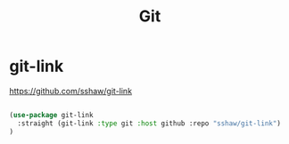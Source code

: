 :PROPERTIES:
:ID:       96E8F7AF-A8B9-470C-A6BC-FFCD1C5927DE
:END:
#+TITLE: Git

* git-link
https://github.com/sshaw/git-link
#+BEGIN_SRC emacs-lisp :results silent

(use-package git-link
  :straight (git-link :type git :host github :repo "sshaw/git-link")
)



#+END_SRC
